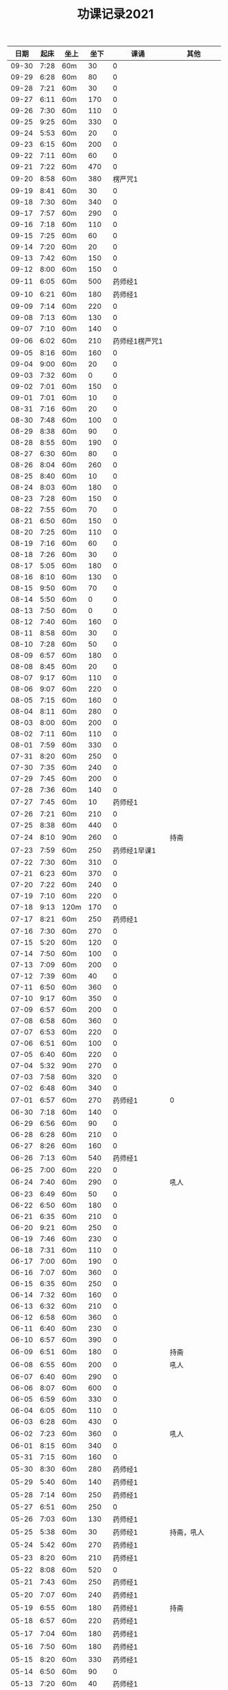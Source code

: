 #+TITLE: 功课记录2021
#+STARTUP: hidestars
#+HTML_HEAD: <link rel="stylesheet" type="text/css" href="../worg.css" />
#+OPTIONS: H:7 num:nil toc:t \n:nil ::t |:t ^:nil -:nil f:t *:t <:t
#+LANGUAGE: cn-zh

|  日期 | 起床 | 坐上 | 坐下 |           课诵 |          其他 |
|-------+------+------+------+----------------+---------------|
| 09-30 | 7:28 | 60m  |   30 |              0 |               |
| 09-29 | 6:28 | 60m  |   80 |              0 |               |
| 09-28 | 7:21 | 60m  |   30 |              0 |               |
| 09-27 | 6:11 | 60m  |  170 |              0 |               |
| 09-26 | 7:30 | 60m  |  110 |              0 |               |
| 09-25 | 9:25 | 60m  |  330 |              0 |               |
| 09-24 | 5:53 | 60m  |   20 |              0 |               |
| 09-23 | 6:15 | 60m  |  200 |              0 |               |
| 09-22 | 7:11 | 60m  |   60 |              0 |               |
| 09-21 | 7:22 | 60m  |  470 |              0 |               |
| 09-20 | 8:58 | 60m  |  380 |        楞严咒1 |               |
| 09-19 | 8:41 | 60m  |   30 |              0 |               |
| 09-18 | 7:30 | 60m  |  340 |              0 |               |
| 09-17 | 7:57 | 60m  |  290 |              0 |               |
| 09-16 | 7:18 | 60m  |  110 |              0 |               |
| 09-15 | 7:25 | 60m  |   60 |              0 |               |
| 09-14 | 7:20 | 60m  |   20 |              0 |               |
| 09-13 | 7:42 | 60m  |  150 |              0 |               |
| 09-12 | 8:00 | 60m  |  150 |              0 |               |
| 09-11 | 6:05 | 60m  |  500 |        药师经1 |               |
| 09-10 | 6:21 | 60m  |  180 |        药师经1 |               |
| 09-09 | 7:14 | 60m  |  220 |              0 |               |
| 09-08 | 7:13 | 60m  |  130 |              0 |               |
| 09-07 | 7:10 | 60m  |  140 |              0 |               |
| 09-06 | 6:02 | 60m  |  210 | 药师经1楞严咒1 |               |
| 09-05 | 8:16 | 60m  |  160 |              0 |               |
| 09-04 | 9:00 | 60m  |   20 |              0 |               |
| 09-03 | 7:32 | 60m  |    0 |              0 |               |
| 09-02 | 7:01 | 60m  |  150 |              0 |               |
| 09-01 | 7:01 | 60m  |   10 |              0 |               |
| 08-31 | 7:16 | 60m  |   20 |              0 |               |
| 08-30 | 7:48 | 60m  |  100 |              0 |               |
| 08-29 | 8:38 | 60m  |   90 |              0 |               |
| 08-28 | 8:55 | 60m  |  190 |              0 |               |
| 08-27 | 6:30 | 60m  |   80 |              0 |               |
| 08-26 | 8:04 | 60m  |  260 |              0 |               |
| 08-25 | 8:40 | 60m  |   10 |              0 |               |
| 08-24 | 8:03 | 60m  |  180 |              0 |               |
| 08-23 | 7:28 | 60m  |  150 |              0 |               |
| 08-22 | 7:55 | 60m  |   70 |              0 |               |
| 08-21 | 6:50 | 60m  |  150 |              0 |               |
| 08-20 | 7:25 | 60m  |  110 |              0 |               |
| 08-19 | 7:16 | 60m  |   60 |              0 |               |
| 08-18 | 7:26 | 60m  |   30 |              0 |               |
| 08-17 | 5:05 | 60m  |  180 |              0 |               |
| 08-16 | 8:10 | 60m  |  130 |              0 |               |
| 08-15 | 9:50 | 60m  |   70 |              0 |               |
| 08-14 | 5:50 | 60m  |    0 |              0 |               |
| 08-13 | 7:50 | 60m  |    0 |              0 |               |
| 08-12 | 7:40 | 60m  |  160 |              0 |               |
| 08-11 | 8:58 | 60m  |   30 |              0 |               |
| 08-10 | 7:28 | 60m  |   50 |              0 |               |
| 08-09 | 6:57 | 60m  |  180 |              0 |               |
| 08-08 | 8:45 | 60m  |   20 |              0 |               |
| 08-07 | 9:17 | 60m  |  110 |              0 |               |
| 08-06 | 9:07 | 60m  |  220 |              0 |               |
| 08-05 | 7:15 | 60m  |  160 |              0 |               |
| 08-04 | 8:11 | 60m  |  280 |              0 |               |
| 08-03 | 8:00 | 60m  |  200 |              0 |               |
| 08-02 | 7:11 | 60m  |  110 |              0 |               |
| 08-01 | 7:59 | 60m  |  330 |              0 |               |
| 07-31 | 8:20 | 60m  |  250 |              0 |               |
| 07-30 | 7:35 | 60m  |  240 |              0 |               |
| 07-29 | 7:45 | 60m  |  200 |              0 |               |
| 07-28 | 7:36 | 60m  |  140 |              0 |               |
| 07-27 | 7:45 | 60m  |   10 |        药师经1 |               |
| 07-26 | 7:21 | 60m  |  210 |              0 |               |
| 07-25 | 8:38 | 60m  |  440 |              0 |               |
| 07-24 | 8:10 | 90m  |  260 |              0 |          持斋 |
| 07-23 | 7:59 | 60m  |  250 |   药师经1早课1 |               |
| 07-22 | 7:30 | 60m  |  310 |              0 |               |
| 07-21 | 6:23 | 60m  |  370 |              0 |               |
| 07-20 | 7:22 | 60m  |  240 |              0 |               |
| 07-19 | 7:10 | 60m  |  220 |              0 |               |
| 07-18 | 9:13 | 120m |  170 |              0 |               |
| 07-17 | 8:21 | 60m  |  250 |        药师经1 |               |
| 07-16 | 7:30 | 60m  |  270 |              0 |               |
| 07-15 | 5:20 | 60m  |  120 |              0 |               |
| 07-14 | 7:50 | 60m  |  100 |              0 |               |
| 07-13 | 7:09 | 60m  |  200 |              0 |               |
| 07-12 | 7:39 | 60m  |   40 |              0 |               |
| 07-11 | 6:50 | 60m  |  360 |              0 |               |
| 07-10 | 9:17 | 60m  |  350 |              0 |               |
| 07-09 | 6:57 | 60m  |  200 |              0 |               |
| 07-08 | 6:58 | 60m  |  360 |              0 |               |
| 07-07 | 6:53 | 60m  |  220 |              0 |               |
| 07-06 | 6:51 | 60m  |  100 |              0 |               |
| 07-05 | 6:40 | 60m  |  220 |              0 |               |
| 07-04 | 5:32 | 90m  |  270 |              0 |               |
| 07-03 | 7:58 | 60m  |  320 |              0 |               |
| 07-02 | 6:48 | 60m  |  340 |              0 |               |
| 07-01 | 6:57 | 60m  |  270 |        药师经1 |             0 |
| 06-30 | 7:18 | 60m  |  140 |              0 |               |
| 06-29 | 6:56 | 60m  |   90 |              0 |               |
| 06-28 | 6:28 | 60m  |  210 |              0 |               |
| 06-27 | 8:26 | 60m  |  160 |              0 |               |
| 06-26 | 7:13 | 60m  |  540 |        药师经1 |               |
| 06-25 | 7:00 | 60m  |  220 |              0 |               |
| 06-24 | 7:40 | 60m  |  290 |              0 |          吼人 |
| 06-23 | 6:49 | 60m  |   50 |              0 |               |
| 06-22 | 6:50 | 60m  |  180 |              0 |               |
| 06-21 | 6:35 | 60m  |  210 |              0 |               |
| 06-20 | 9:21 | 60m  |  250 |              0 |               |
| 06-19 | 7:46 | 60m  |  230 |              0 |               |
| 06-18 | 7:31 | 60m  |  110 |              0 |               |
| 06-17 | 7:00 | 60m  |  190 |              0 |               |
| 06-16 | 7:07 | 60m  |  360 |              0 |               |
| 06-15 | 6:35 | 60m  |  250 |              0 |               |
| 06-14 | 7:32 | 60m  |  160 |              0 |               |
| 06-13 | 6:32 | 60m  |  210 |              0 |               |
| 06-12 | 6:58 | 60m  |  360 |              0 |               |
| 06-11 | 6:40 | 60m  |  230 |              0 |               |
| 06-10 | 6:57 | 60m  |  390 |              0 |               |
| 06-09 | 6:51 | 60m  |  180 |              0 |          持斋 |
| 06-08 | 6:55 | 60m  |  200 |              0 |          吼人 |
| 06-07 | 6:40 | 60m  |  290 |              0 |               |
| 06-06 | 8:07 | 60m  |  600 |              0 |               |
| 06-05 | 6:59 | 60m  |  330 |              0 |               |
| 06-04 | 6:05 | 60m  |  110 |              0 |               |
| 06-03 | 6:28 | 60m  |  430 |              0 |               |
| 06-02 | 7:23 | 60m  |  360 |              0 |          吼人 |
| 06-01 | 8:15 | 60m  |  340 |              0 |               |
| 05-31 | 7:15 | 60m  |  160 |              0 |               |
| 05-30 | 8:30 | 60m  |  280 |        药师经1 |               |
| 05-29 | 5:40 | 60m  |  140 |        药师经1 |               |
| 05-28 | 7:14 | 60m  |  250 |        药师经1 |               |
| 05-27 | 6:51 | 60m  |  250 |              0 |               |
| 05-26 | 7:03 | 60m  |  130 |        药师经1 |               |
| 05-25 | 5:38 | 60m  |   30 |        药师经1 |    持斋，吼人 |
| 05-24 | 5:42 | 60m  |  270 |        药师经1 |               |
| 05-23 | 8:20 | 60m  |  210 |        药师经1 |               |
| 05-22 | 8:08 | 60m  |  520 |              0 |               |
| 05-21 | 7:43 | 60m  |  250 |        药师经1 |               |
| 05-20 | 7:07 | 60m  |  240 |        药师经1 |               |
| 05-19 | 6:55 | 60m  |  180 |        药师经1 |          持斋 |
| 05-18 | 6:57 | 60m  |  220 |        药师经1 |               |
| 05-17 | 7:04 | 60m  |  180 |        药师经1 |               |
| 05-16 | 7:50 | 60m  |  180 |        药师经1 |               |
| 05-15 | 8:20 | 60m  |  330 |        药师经1 |               |
| 05-14 | 6:50 | 60m  |   90 |              0 |               |
| 05-13 | 7:20 | 60m  |   40 |        药师经1 |               |
| 05-12 | 5:28 | 60m  |  210 |        药师经1 |               |
| 05-11 | 6:55 | 60m  |  250 |        药师经1 |          持斋 |
| 05-10 | 5:45 | 60m  |  500 |        药师经1 |               |
| 05-09 | 7:27 | 60m  |  300 |        药师经1 |               |
| 05-08 | 5:45 | 60m  |  150 |              0 |               |
| 05-07 | 5:42 | 60m  |  190 |        药师经1 |               |
| 05-06 | 6:42 | 60m  |  150 |        药师经1 |               |
| 05-05 | 5:40 | 60m  |  330 |        药师经4 |               |
| 05-04 | 5:53 | 60m  |  700 |              0 |               |
| 05-03 | 5:48 | 60m  |  650 |        药师经1 |               |
| 05-02 | 5:10 | 60m  | 1270 |              0 |               |
| 05-01 | 6:20 | 60m  |  700 |        药师经1 |               |
| 04-30 | 5:24 | 60m  |  250 |              0 |               |
| 04-29 | 6:28 | 60m  |  350 |        药师经1 |               |
| 04-28 | 6:42 | 60m  |  240 |        药师经1 |      发火拜忏 |
| 04-27 | 5:20 | 60m  |  190 |        药师经1 |               |
| 04-26 | 5:47 | 60m  |  280 |        药师经1 |          持斋 |
| 04-25 | 5:29 | 60m  |  160 |        药师经1 |               |
| 04-24 | 3:11 | 60m  |  360 |        药师经1 |               |
| 04-23 | 5:35 | 70m  |   50 |        药师经1 |               |
| 04-22 | 5:40 | 60m  |  200 |        药师经1 |               |
| 04-21 | 5:33 | 60m  |  230 |        药师经1 |               |
| 04-20 | 6:45 | 60m  |  260 |        药师经1 |               |
| 04-19 | 5:35 | 60m  |  400 |        药师经1 |          持斋 |
| 04-18 | 7:20 | 60m  |  250 |              0 |               |
| 04-17 | 7:40 | 60m  |  150 |        药师经1 |               |
| 04-16 | 6:20 | 60m  |  210 |        药师经1 |               |
| 04-15 | 4:08 | 60m  |  370 |        药师经1 |               |
| 04-14 | 6:25 | 60m  |  130 |        药师经1 |               |
| 04-13 | 5:20 | 60m  |   90 |        药师经1 |               |
| 04-12 | 5:55 | 60m  |  350 |              0 |               |
| 04-11 | 6:55 | 60m  |  550 |        药师经1 |               |
| 04-10 | 7:46 | 60m  | 1360 |        药师经1 |               |
| 04-09 | 6:45 | 60m  |  150 |        药师经1 | 发火1，拜佛50 |
| 04-08 | 6:40 | 60m  |  360 |        药师经1 |               |
| 04-07 | 6:45 | 60m  |  110 |        药师经1 |               |
| 04-06 | 6:34 | 60m  |  220 |        药师经1 |               |
| 04-05 | 2:50 | 85m  |  360 |        药师经1 |               |
| 04-04 | 4:10 | 60m  |  540 |        药师经1 |               |
| 04-03 | 7:28 | 60m  |  530 |        药师经1 |               |
| 04-02 | 7:16 | 60m  |  210 |        药师经1 |         发火1 |
| 04-01 | 7:13 | 60m  |  440 |        药师经1 |         发火1 |
| 03-31 | 7:42 | 60m  |  590 |        药师经1 |             0 |
| 03-30 | 7:40 | 60m  |   40 |              0 |             0 |
| 03-29 | 6:50 | 60m  |  260 |        药师经1 |             0 |
| 03-28 | 8:31 | 60m  |  120 |        药师经1 |             0 |
| 03-27 | 7:37 | 60m  |  150 |        药师经1 |             0 |
| 03-26 | 7:57 | 60m  |   50 |              0 |             0 |
| 03-25 | 8:18 | 60m  |   70 |        药师经1 |             0 |
| 03-24 | 7:48 | 60m  |   40 |              0 |             0 |
| 03-23 | 6:56 | 60m  |  120 |              0 |             0 |
| 03-22 | 6:50 | 60m  |    0 |              0 |             0 |
| 03-21 | 8:30 | 60m  |  200 |        药师经1 |             0 |
| 03-20 | 9:03 | 60m  |    0 |        药师经1 |             0 |
| 03-19 | 8:03 | 60m  |    0 |              0 |             0 |
| 03-18 | 7:00 | 60m  |   80 |        药师经1 |             0 |
| 03-17 | 6:50 | 60m  |  260 |              0 |             0 |
| 03-16 | 6:50 | 60m  |  240 |        药师经1 |             0 |
| 03-15 | 6:50 | 60m  |  200 |        药师经1 |             0 |
| 03-14 | 8:00 | 60m  |  500 |        药师经1 |             0 |
| 03-13 | 6:59 | 60m  |   30 |        药师经1 |             0 |
| 03-12 | 6:59 | 60m  |   60 |              0 |             0 |
| 03-11 | 6:55 | 60m  |  150 |        药师经1 |             0 |
| 03-10 | 6:49 | 60m  |   70 |        药师经1 |             0 |
| 03-09 | 6:38 | 60m  |    0 |        药师经1 |             0 |
| 03-08 | 6:34 | 60m  |  160 |        药师经1 |             0 |
| 03-07 | 9:09 | 60m  |  300 |              0 |             0 |
| 03-06 | 6:12 | 60m  |  400 |        药师经1 |         发火1 |
| 03-05 | 6:58 | 60m  |   50 |        药师经1 |             0 |
| 03-04 | 5:40 | 60m  |  130 |        药师经1 |             0 |
| 03-03 | 7:09 | 60m  |   10 |        药师经1 |             0 |
| 03-02 | 5:03 | 60m  |   20 |        药师经1 |             0 |
| 03-01 | 4:31 | 60m  |   60 |        药师经1 |             0 |
| 02-28 | 8:43 | 60m  |  420 |        药师经1 |          发火 |
| 02-27 | 7:18 | 60m  |  300 |        药师经1 |             0 |
| 02-26 | 8:03 | 60m  |  130 |        药师经1 |             0 |
| 02-25 | 7:15 | 60m  |   70 |        药师经1 |             0 |
| 02-24 | 8:07 | 60m  |  100 |        药师经1 |             0 |
| 02-23 | 7:15 | 60m  |   40 |        药师经1 |             0 |
| 02-22 | 7:34 | 60m  |  220 |        药师经1 |             0 |
| 02-21 | 7:18 | 60m  |  500 |        药师经1 |          发火 |
| 02-20 | 7:53 | 60m  |  340 |        药师经1 |             0 |
| 02-19 | 8:32 | 60m  |  110 |        药师经1 |             0 |
| 02-18 | 9:01 | 60m  |  200 |        药师经1 |             0 |
| 02-17 | 7:58 | 60m  |   10 |              0 |             0 |
| 02-16 | 6:40 | 60m  |  330 |        药师经1 |             0 |
| 02-15 | 6:10 | 60m  |  210 |        药师经1 |             0 |
| 02-14 | 7:43 | 60m  |  480 |        药师经1 |             0 |
| 02-13 | 7:44 | 115m |   50 |        药师经1 |             0 |
| 02-12 | 6:10 | 60m  |  570 |        药师经1 |         早课1 |
| 02-11 | 9:35 | 60m  |  250 |        药师经1 |             0 |
| 02-10 | 8:35 | 60m  |  290 |        药师经1 |             0 |
| 02-09 | 7:47 | 60m  |  180 |        药师经1 |             0 |
| 02-08 | 8:03 | 60m  |   40 |        药师经1 |             0 |
| 02-07 | 7:56 | 60m  |   80 |        药师经1 |             0 |
| 02-06 | 8:43 | 60m  |   30 |        药师经1 |             0 |
| 02-05 | 7:52 | 60m  |   30 |        药师经1 |             0 |
| 02-04 | 7:01 | 60m  |   10 |        药师经1 |             0 |
| 02-03 | 6:17 | 60m  |   10 |        药师经1 |             0 |
| 02-02 | 6:20 | 60m  |  120 |        药师经1 |             0 |
| 02-01 | 7:23 | 60m  |   90 |        药师经1 |             0 |
| 01-31 | 9:55 | 60m  |  120 |        药师经1 |         早课1 |
| 01-30 | 9:12 | 60m  |   40 |        药师经1 |             0 |
| 01-29 | 7:23 | 60m  |  100 |              0 |             0 |
| 01-28 | 8:00 | 60m  |   50 |        药师经1 |             0 |
| 01-27 | 8:03 | 60m  |  320 |        药师经1 |             0 |
| 01-26 | 7:18 | 60m  |   50 |        药师经1 |             0 |
| 01-25 | 8:42 | 60m  |   40 |        药师经1 |             0 |
| 01-24 | 9:30 | 60m  |  150 |        药师经1 |             0 |
| 01-23 | 8:43 | 75m  |  170 |        药师经1 |          生气 |
| 01-22 | 8:22 | 60m  |   90 |        药师经1 |             0 |
| 01-21 | 9:06 | 60m  |   70 |        药师经1 |             0 |
| 01-20 | 8:56 | 60m  |   10 |        药师经1 |             0 |
| 01-19 | -:-- | 60m  |   20 |              0 |          通宵 |
| 01-18 | 7:42 | 60m  |   10 |              0 |             0 |
| 01-17 | 8:33 | 60m  |   40 |        药师经1 |          发火 |
| 01-16 | 8:44 | 60m  |  160 |        药师经1 |             0 |
| 01-15 | 8:20 | 60m  |  210 |        药师经1 |             0 |
| 01-14 | 8:30 | 60m  |   90 |        药师经1 |             0 |
| 01-13 | 8:31 | 60m  |   80 |        药师经1 |             0 |
| 01-12 | 7:18 | 60m  |  210 |        药师经1 |             0 |
| 01-11 | 6:57 | 60m  |   10 |        药师经1 |          发火 |
| 01-10 | 8:35 | 60m  |  240 |        药师经1 |          发火 |
| 01-09 | 8:04 | 60m  |  180 |        药师经1 |          发火 |
| 01-08 | 6:54 | 60m  |  120 |        药师经1 |          发火 |
| 01-07 | 6:57 | 60m  |   40 |        药师经1 |             0 |
| 01-06 | 7:10 | 60m  |   20 |              0 |             0 |
| 01-05 | 6:50 | 60m  |  180 |        药师经1 |             0 |
| 01-04 | 6:40 | 60m  |  180 |        药师经1 |             0 |
| 01-03 | 9:03 | 60m  |  320 |        药师经1 |             0 |
| 01-02 | 8:29 | 60m  |  160 |        药师经1 |             0 |
| 01-01 | 9:34 | 60m  |  430 |        药师经1 |             0 |
